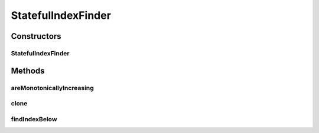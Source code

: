 .. java:import:: ca.nengo.util IndexFinder

StatefulIndexFinder
===================

.. java:package:: ca.nengo.util.impl
   :noindex:

.. java:type:: public class StatefulIndexFinder implements IndexFinder

   An IndexFinder that searches linearly, starting where the last answer was. This is a good choice if many interpolations will be made on the same series, and adjacent requests will be close to each other. TODO: test

   :author: Bryan Tripp

Constructors
------------
StatefulIndexFinder
^^^^^^^^^^^^^^^^^^^

.. java:constructor:: public StatefulIndexFinder(float[] values)
   :outertype: StatefulIndexFinder

   :param values: Must be monotonically increasing.

Methods
-------
areMonotonicallyIncreasing
^^^^^^^^^^^^^^^^^^^^^^^^^^

.. java:method:: public static boolean areMonotonicallyIncreasing(float[] values)
   :outertype: StatefulIndexFinder

   :param values: A list of values
   :return: True if list values increases monotonically, false otherwise

clone
^^^^^

.. java:method:: @Override public StatefulIndexFinder clone() throws CloneNotSupportedException
   :outertype: StatefulIndexFinder

findIndexBelow
^^^^^^^^^^^^^^

.. java:method:: public int findIndexBelow(float value)
   :outertype: StatefulIndexFinder


